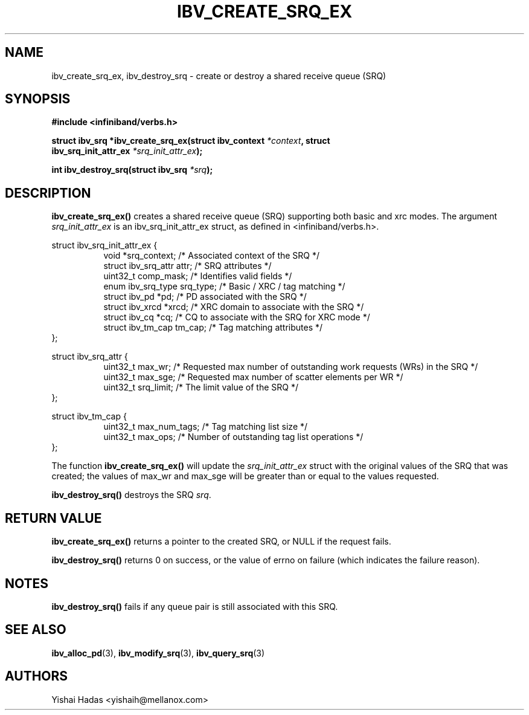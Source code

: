 .\" -*- nroff -*-
.\" Licensed under the OpenIB.org BSD license (FreeBSD Variant) - See COPYING.md
.\"
.TH IBV_CREATE_SRQ_EX 3 2013-06-26 libibverbs "Libibverbs Programmer's Manual"
.SH "NAME"
ibv_create_srq_ex, ibv_destroy_srq \- create or destroy a shared receive queue (SRQ)
.SH "SYNOPSIS"
.nf
.B #include <infiniband/verbs.h>
.sp
.BI "struct ibv_srq *ibv_create_srq_ex(struct ibv_context " "*context" ", struct "
.BI "                               ibv_srq_init_attr_ex " "*srq_init_attr_ex" );
.sp
.BI "int ibv_destroy_srq(struct ibv_srq " "*srq" );
.fi
.SH "DESCRIPTION"
.B ibv_create_srq_ex()
creates a shared receive queue (SRQ) supporting both basic and xrc modes.
The argument
.I srq_init_attr_ex
is an ibv_srq_init_attr_ex struct, as defined in <infiniband/verbs.h>.
.PP
.nf
struct ibv_srq_init_attr_ex {
.in +8
void                   *srq_context;    /* Associated context of the SRQ */
struct ibv_srq_attr     attr;           /* SRQ attributes */
uint32_t                comp_mask;      /* Identifies valid fields */
enum ibv_srq_type       srq_type;       /* Basic / XRC / tag matching */
struct ibv_pd          *pd;             /* PD associated with the SRQ */
struct ibv_xrcd        *xrcd;           /* XRC domain to associate with the SRQ */
struct ibv_cq          *cq;             /* CQ to associate with the SRQ for XRC mode */
struct ibv_tm_cap       tm_cap;         /* Tag matching attributes */
.in -8
};
.sp
.nf
struct ibv_srq_attr {
.in +8
uint32_t                max_wr;         /* Requested max number of outstanding work requests (WRs) in the SRQ */
uint32_t                max_sge;        /* Requested max number of scatter elements per WR */
uint32_t                srq_limit;      /* The limit value of the SRQ */
.in -8
};
.sp
.nf
struct ibv_tm_cap {
.in +8
uint32_t                max_num_tags;   /* Tag matching list size */
uint32_t                max_ops;        /* Number of outstanding tag list operations */
.in -8
};
.sp
.nf
.fi
.PP
The function
.B ibv_create_srq_ex()
will update the
.I srq_init_attr_ex
struct with the original values of the SRQ that was created; the
values of max_wr and max_sge will be greater than or equal to the
values requested.
.PP
.B ibv_destroy_srq()
destroys the SRQ
.I srq\fR.
.SH "RETURN VALUE"
.B ibv_create_srq_ex()
returns a pointer to the created SRQ, or NULL if the request fails.
.PP
.B ibv_destroy_srq()
returns 0 on success, or the value of errno on failure (which indicates the failure reason).
.SH "NOTES"
.B ibv_destroy_srq()
fails if any queue pair is still associated with this SRQ.
.SH "SEE ALSO"
.BR ibv_alloc_pd (3),
.BR ibv_modify_srq (3),
.BR ibv_query_srq (3)
.SH "AUTHORS"
.TP
Yishai Hadas <yishaih@mellanox.com>
